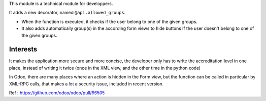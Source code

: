This module is a technical module for developpers.

It adds a new decorator, named ``@api.allowed_groups``.

- When the function is executed, it checks if the user belong to one of the given groups.

- It also adds automatically group(s) in the according form views to hide
  buttons if the user doesn't belong to one of the given groups.

Interests
---------

It makes the application more secure and more concise, the developer only has to write the accreditation level in one place, instead of writing it twice (once in the XML view, and the other time in the python code)

In Odoo, there are many places where an action is hidden in the Form view, but the function can be called in particular by XML-RPC calls, that makes a lot a security issue, included
in recent version.

Ref : https://github.com/odoo/odoo/pull/66505
